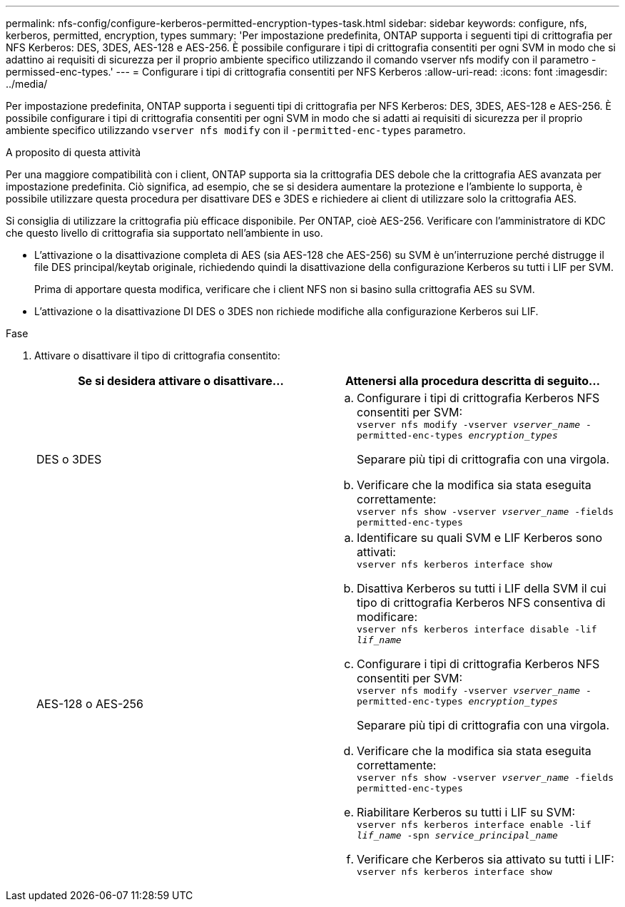 ---
permalink: nfs-config/configure-kerberos-permitted-encryption-types-task.html 
sidebar: sidebar 
keywords: configure, nfs, kerberos, permitted, encryption, types 
summary: 'Per impostazione predefinita, ONTAP supporta i seguenti tipi di crittografia per NFS Kerberos: DES, 3DES, AES-128 e AES-256. È possibile configurare i tipi di crittografia consentiti per ogni SVM in modo che si adattino ai requisiti di sicurezza per il proprio ambiente specifico utilizzando il comando vserver nfs modify con il parametro -permissed-enc-types.' 
---
= Configurare i tipi di crittografia consentiti per NFS Kerberos
:allow-uri-read: 
:icons: font
:imagesdir: ../media/


[role="lead"]
Per impostazione predefinita, ONTAP supporta i seguenti tipi di crittografia per NFS Kerberos: DES, 3DES, AES-128 e AES-256. È possibile configurare i tipi di crittografia consentiti per ogni SVM in modo che si adatti ai requisiti di sicurezza per il proprio ambiente specifico utilizzando `vserver nfs modify` con il `-permitted-enc-types` parametro.

.A proposito di questa attività
Per una maggiore compatibilità con i client, ONTAP supporta sia la crittografia DES debole che la crittografia AES avanzata per impostazione predefinita. Ciò significa, ad esempio, che se si desidera aumentare la protezione e l'ambiente lo supporta, è possibile utilizzare questa procedura per disattivare DES e 3DES e richiedere ai client di utilizzare solo la crittografia AES.

Si consiglia di utilizzare la crittografia più efficace disponibile. Per ONTAP, cioè AES-256. Verificare con l'amministratore di KDC che questo livello di crittografia sia supportato nell'ambiente in uso.

* L'attivazione o la disattivazione completa di AES (sia AES-128 che AES-256) su SVM è un'interruzione perché distrugge il file DES principal/keytab originale, richiedendo quindi la disattivazione della configurazione Kerberos su tutti i LIF per SVM.
+
Prima di apportare questa modifica, verificare che i client NFS non si basino sulla crittografia AES su SVM.

* L'attivazione o la disattivazione DI DES o 3DES non richiede modifiche alla configurazione Kerberos sui LIF.


.Fase
. Attivare o disattivare il tipo di crittografia consentito:
+
|===
| Se si desidera attivare o disattivare... | Attenersi alla procedura descritta di seguito... 


 a| 
DES o 3DES
 a| 
.. Configurare i tipi di crittografia Kerberos NFS consentiti per SVM: +
`vserver nfs modify -vserver _vserver_name_ -permitted-enc-types _encryption_types_`
+
Separare più tipi di crittografia con una virgola.

.. Verificare che la modifica sia stata eseguita correttamente: +
`vserver nfs show -vserver _vserver_name_ -fields permitted-enc-types`




 a| 
AES-128 o AES-256
 a| 
.. Identificare su quali SVM e LIF Kerberos sono attivati: +
`vserver nfs kerberos interface show`
.. Disattiva Kerberos su tutti i LIF della SVM il cui tipo di crittografia Kerberos NFS consentiva di modificare: +
`vserver nfs kerberos interface disable -lif _lif_name_`
.. Configurare i tipi di crittografia Kerberos NFS consentiti per SVM: +
`vserver nfs modify -vserver _vserver_name_ -permitted-enc-types _encryption_types_`
+
Separare più tipi di crittografia con una virgola.

.. Verificare che la modifica sia stata eseguita correttamente: +
`vserver nfs show -vserver _vserver_name_ -fields permitted-enc-types`
.. Riabilitare Kerberos su tutti i LIF su SVM: +
`vserver nfs kerberos interface enable -lif _lif_name_ -spn _service_principal_name_`
.. Verificare che Kerberos sia attivato su tutti i LIF: +
`vserver nfs kerberos interface show`


|===

